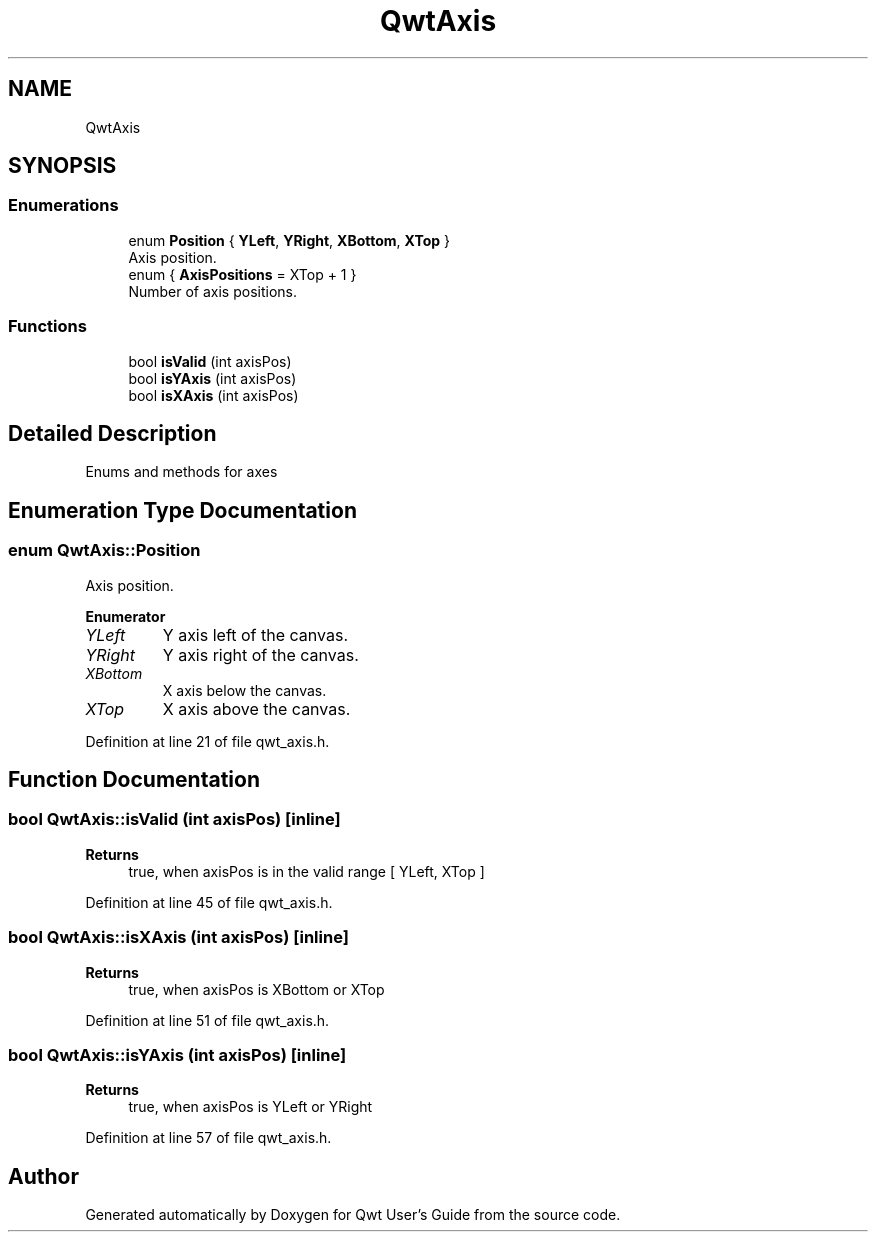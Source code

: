 .TH "QwtAxis" 3 "Sun Jul 18 2021" "Version 6.2.0" "Qwt User's Guide" \" -*- nroff -*-
.ad l
.nh
.SH NAME
QwtAxis
.SH SYNOPSIS
.br
.PP
.SS "Enumerations"

.in +1c
.ti -1c
.RI "enum \fBPosition\fP { \fBYLeft\fP, \fBYRight\fP, \fBXBottom\fP, \fBXTop\fP }"
.br
.RI "Axis position\&. "
.ti -1c
.RI "enum { \fBAxisPositions\fP = XTop + 1 }"
.br
.RI "Number of axis positions\&. "
.in -1c
.SS "Functions"

.in +1c
.ti -1c
.RI "bool \fBisValid\fP (int axisPos)"
.br
.ti -1c
.RI "bool \fBisYAxis\fP (int axisPos)"
.br
.ti -1c
.RI "bool \fBisXAxis\fP (int axisPos)"
.br
.in -1c
.SH "Detailed Description"
.PP 
Enums and methods for axes 
.SH "Enumeration Type Documentation"
.PP 
.SS "enum \fBQwtAxis::Position\fP"

.PP
Axis position\&. 
.PP
\fBEnumerator\fP
.in +1c
.TP
\fB\fIYLeft \fP\fP
Y axis left of the canvas\&. 
.TP
\fB\fIYRight \fP\fP
Y axis right of the canvas\&. 
.TP
\fB\fIXBottom \fP\fP
X axis below the canvas\&. 
.TP
\fB\fIXTop \fP\fP
X axis above the canvas\&. 
.PP
Definition at line 21 of file qwt_axis\&.h\&.
.SH "Function Documentation"
.PP 
.SS "bool QwtAxis::isValid (int axisPos)\fC [inline]\fP"

.PP
\fBReturns\fP
.RS 4
true, when axisPos is in the valid range [ YLeft, XTop ] 
.RE
.PP

.PP
Definition at line 45 of file qwt_axis\&.h\&.
.SS "bool QwtAxis::isXAxis (int axisPos)\fC [inline]\fP"

.PP
\fBReturns\fP
.RS 4
true, when axisPos is XBottom or XTop 
.RE
.PP

.PP
Definition at line 51 of file qwt_axis\&.h\&.
.SS "bool QwtAxis::isYAxis (int axisPos)\fC [inline]\fP"

.PP
\fBReturns\fP
.RS 4
true, when axisPos is YLeft or YRight 
.RE
.PP

.PP
Definition at line 57 of file qwt_axis\&.h\&.
.SH "Author"
.PP 
Generated automatically by Doxygen for Qwt User's Guide from the source code\&.
